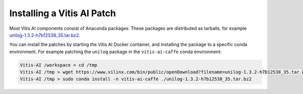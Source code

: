 ===========================
Installing a Vitis AI Patch
===========================

Most Vitis AI components consist of Anaconda packages. These packages are distributed as tarballs, for example
`unilog-1.3.2-h7b12538_35.tar.bz2 <https://www.xilinx.com/bin/public/openDownload?filename=unilog-1.3.2-h7b12538_35.tar.bz2>`__.

You can install the patches by starting the Vitis AI Docker container, and installing the package to a specific conda environment. For example patching the ``unilog`` package in the ``vitis-ai-caffe`` conda environment:

.. code-block::

   Vitis-AI /workspace > cd /tmp
   Vitis-AI /tmp > wget https://www.xilinx.com/bin/public/openDownload?filename=unilog-1.3.2-h7b12538_35.tar.bz2 -O unilog-1.3.2-h7b12538_35.tar.bz2
   Vitis-AI /tmp > sudo conda install -n vitis-ai-caffe ./unilog-1.3.2-h7b12538_35.tar.bz2
